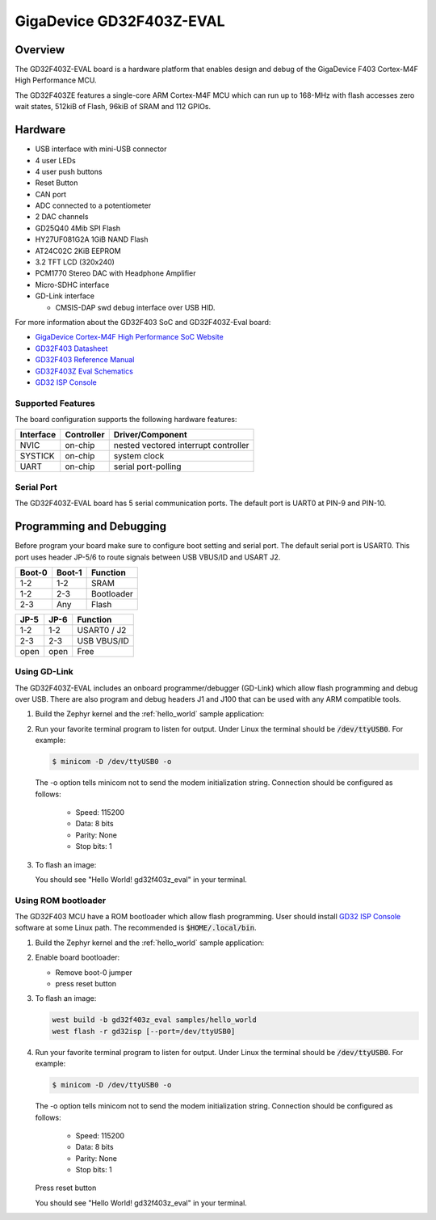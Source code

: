 .. _gd32f403z_eval:

GigaDevice GD32F403Z-EVAL
#########################


Overview
********

The GD32F403Z-EVAL board is a hardware platform that enables design and debug
of the GigaDevice F403 Cortex-M4F High Performance MCU.

The GD32F403ZE features a single-core ARM Cortex-M4F MCU which can run up
to 168-MHz with flash accesses zero wait states, 512kiB of Flash, 96kiB of
SRAM and 112 GPIOs.

.. image:: img/gd32f403z_eval.png
     :width: 800px
     :align: center
     :alt: gd32f403z_eval


Hardware
********

- USB interface with mini-USB connector
- 4 user LEDs
- 4 user push buttons
- Reset Button
- CAN port
- ADC connected to a potentiometer
- 2 DAC channels
- GD25Q40 4Mib SPI Flash
- HY27UF081G2A 1GiB NAND Flash
- AT24C02C 2KiB EEPROM
- 3.2 TFT LCD (320x240)
- PCM1770 Stereo DAC with Headphone Amplifier
- Micro-SDHC interface
- GD-Link interface

  - CMSIS-DAP swd debug interface over USB HID.


For more information about the GD32F403 SoC and GD32F403Z-Eval board:

- `GigaDevice Cortex-M4F High Performance SoC Website`_
- `GD32F403 Datasheet`_
- `GD32F403 Reference Manual`_
- `GD32F403Z Eval Schematics`_
- `GD32 ISP Console`_


Supported Features
==================

The board configuration supports the following hardware features:

+-----------+------------+-----------------------+
| Interface | Controller | Driver/Component      |
+===========+============+=======================+
| NVIC      | on-chip    | nested vectored       |
|           |            | interrupt controller  |
+-----------+------------+-----------------------+
| SYSTICK   | on-chip    | system clock          |
+-----------+------------+-----------------------+
| UART      | on-chip    | serial port-polling   |
+-----------+------------+-----------------------+


Serial Port
===========

The GD32F403Z-EVAL board has 5 serial communication ports. The default port
is UART0 at PIN-9 and PIN-10.

Programming and Debugging
*************************

Before program your board make sure to configure boot setting and serial port.
The default serial port is USART0.  This port uses header JP-5/6 to route
signals between USB VBUS/ID and USART J2.

+--------+--------+------------+
| Boot-0 | Boot-1 | Function   |
+========+========+============+
|  1-2   |  1-2   | SRAM       |
+--------+--------+------------+
|  1-2   |  2-3   | Bootloader |
+--------+--------+------------+
|  2-3   |  Any   | Flash      |
+--------+--------+------------+

+------+------+-------------+
| JP-5 | JP-6 | Function    |
+======+======+=============+
| 1-2  | 1-2  | USART0 / J2 |
+------+------+-------------+
| 2-3  | 2-3  | USB VBUS/ID |
+------+------+-------------+
| open | open | Free        |
+------+------+-------------+

Using GD-Link
=============

The GD32F403Z-EVAL includes an onboard programmer/debugger (GD-Link) which
allow flash programming and debug over USB. There are also program and debug
headers J1 and J100 that can be used with any ARM compatible tools.

#. Build the Zephyr kernel and the :ref:`hello_world` sample application:

   .. zephyr-app-commands::
      :zephyr-app: samples/hello_world
      :board: gd32f403z_eval
      :goals: build
      :compact:

#. Run your favorite terminal program to listen for output. Under Linux the
   terminal should be :code:`/dev/ttyUSB0`. For example:

   .. code-block:: console

      $ minicom -D /dev/ttyUSB0 -o

   The -o option tells minicom not to send the modem initialization
   string. Connection should be configured as follows:

      - Speed: 115200
      - Data: 8 bits
      - Parity: None
      - Stop bits: 1

#. To flash an image:

   .. zephyr-app-commands::
      :zephyr-app: samples/hello_world
      :board: gd32f403z_eval
      :goals: flash
      :compact:

   You should see "Hello World! gd32f403z_eval" in your terminal.


Using ROM bootloader
====================

The GD32F403 MCU have a ROM bootloader which allow flash programming.  User
should install `GD32 ISP Console`_ software at some Linux path.  The recommended
is :code:`$HOME/.local/bin`.

#. Build the Zephyr kernel and the :ref:`hello_world` sample application:

   .. zephyr-app-commands::
      :zephyr-app: samples/hello_world
      :board: gd32f403z_eval
      :goals: build
      :compact:

#. Enable board bootloader:

   - Remove boot-0 jumper
   - press reset button

#. To flash an image:

   .. code-block:: console

      west build -b gd32f403z_eval samples/hello_world
      west flash -r gd32isp [--port=/dev/ttyUSB0]

#. Run your favorite terminal program to listen for output. Under Linux the
   terminal should be :code:`/dev/ttyUSB0`. For example:

   .. code-block:: console

      $ minicom -D /dev/ttyUSB0 -o

   The -o option tells minicom not to send the modem initialization
   string. Connection should be configured as follows:

      - Speed: 115200
      - Data: 8 bits
      - Parity: None
      - Stop bits: 1

   Press reset button

   You should see "Hello World! gd32f403z_eval" in your terminal.


.. _GigaDevice Cortex-M4F High Performance SoC Website:
	https://www.gigadevice.com/products/microcontrollers/gd32/arm-cortex-m4/high-performance-line/gd32f403-series/

.. _GD32F403 Datasheet:
	http://www.gd32mcu.com/data/documents/shujushouce/GD32F403xx_Datasheet_Rev1.3.pdf

.. _GD32F403 Reference Manual:
	http://www.gd32mcu.com/data/documents/yingyongbiji/GD32F403_User_Manual_Rev2.4.pdf

.. _GD32F403Z Eval Schematics:
	http://www.gd32mcu.com/download/down/document_id/270/path_type/1

.. _GD32 ISP Console:
	http://www.gd32mcu.com/download/down/document_id/175/path_type/1
